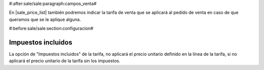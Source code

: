 #:after:sale/sale:paragraph:campos_venta#

En |sale_price_list| también podremos indicar la tarifa de venta que se
aplicará al pedido de venta en caso de que queramos que se le aplique alguna.

.. |sale_price_list| field:: sale.sale/price_list

#:before:sale/sale:section:configuracion#

Impuestos incluidos
===================

La opción de "Impuestos incluidos" de la tarifa, no aplicará el precio unitario
definido en la línea de la tarifa, si no aplicará el precio unitario de la tarifa
sin los impuestos.
